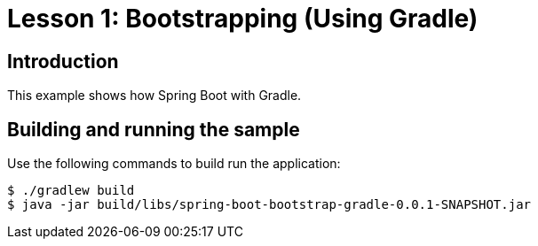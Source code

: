 :compat-mode:
= Lesson 1: Bootstrapping (Using Gradle)

== Introduction
This example shows how Spring Boot with Gradle.

== Building and running the sample
Use the following commands to build run the application:

```
$ ./gradlew build
$ java -jar build/libs/spring-boot-bootstrap-gradle-0.0.1-SNAPSHOT.jar
```

